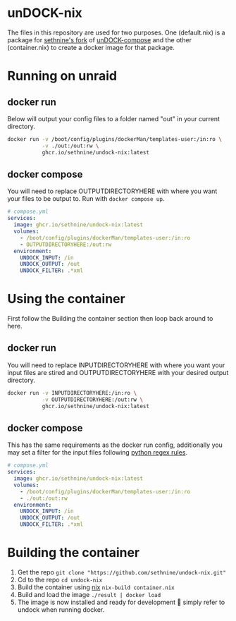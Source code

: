 #+OPTIONS: toc:nil
* unDOCK-nix
#+HTML: <p align="center">  <a href="https://github.com/sethnine/undock-nix/pkgs/container/undock-nix"><img alt="Runs on docker" src="https://img.shields.io/badge/runs%20on%20docker-blue?style=for-the-badge&logo=docker&logoColor=white"></a> <a href="https://nixos.org"><img alt="Built with nix" src="https://img.shields.io/badge/built%20with%20nix-blue?style=for-the-badge&logo=nixos&logoColor=white"> </a><a href="https://www.gnu.org/software/emacs"><img alt="Made with emacs" src="https://img.shields.io/badge/made%20with%20emacs-blue?style=for-the-badge&logo=gnuemacs&logoColor=white"></a></p>
The files in this repository are used for two purposes. One
(default.nix) is a package for [[https://github.com/sethnine/undock-compose][sethnine's fork]] of [[https://github.com/arifer612/undock-compose][unDOCK-compose]] and
the other (container.nix) to create a docker image for that package.

* Running on unraid
** docker run
Below will output your config files to a folder named "out" in your
current directory.

#+BEGIN_SRC sh
  docker run -v /boot/config/plugins/dockerMan/templates-user:/in:ro \
             -v ./out:/out:rw \
             ghcr.io/sethnine/undock-nix:latest
#+END_SRC

** docker compose
You will need to replace OUTPUTDIRECTORYHERE with where you want your
files to be output to. Run with ~docker compose up~.

#+BEGIN_SRC yaml
  # compose.yml
  services:
    image: ghcr.io/sethnine/undock-nix:latest
    volumes:
      - /boot/config/plugins/dockerMan/templates-user:/in:ro
      - OUTPUTDIRECTORYHERE:/out:rw
    environment:
      UNDOCK_INPUT: /in
      UNDOCK_OUTPUT: /out
      UNDOCK_FILTER: .*xml
#+END_SRC

* Using the container
First follow the Building the container section then loop back around
to here.
** docker run
You will need to replace INPUTDIRECTORYHERE with where you want your
input files are stired and OUTPUTDIRECTORYHERE with your desired
output directory.
#+BEGIN_SRC sh
  docker run -v INPUTDIRECTORYHERE:/in:ro \
             -v OUTPUTDIRECTORYHERE:/out:rw \
             ghcr.io/sethnine/undock-nix:latest
#+END_SRC

** docker compose
This has the same requirements as the docker run config, additionally
you may set a filter for the input files following [[https://docs.python.org/3/howto/regex.html][python regex rules]].
#+BEGIN_SRC yaml
  # compose.yml
  services:
    image: ghcr.io/sethnine/undock-nix:latest
    volumes:
      - /boot/config/plugins/dockerMan/templates-user:/in:ro
      - ./out:/out:rw
    environment:
      UNDOCK_INPUT: /in
      UNDOCK_OUTPUT: /out
      UNDOCK_FILTER: .*xml
#+END_SRC

* Building the container
1. Get the repo ~git clone "https://github.com/sethnine/undock-nix.git"⁠~
2. Cd to the repo ~cd undock-nix~
3. Build the container using [[https://nixos.org/download][nix]] ~nix-build container.nix~
4. Build and load the image ~./result | docker load~
5. The image is now installed and ready for development 🎉 simply refer to undock when running docker.
